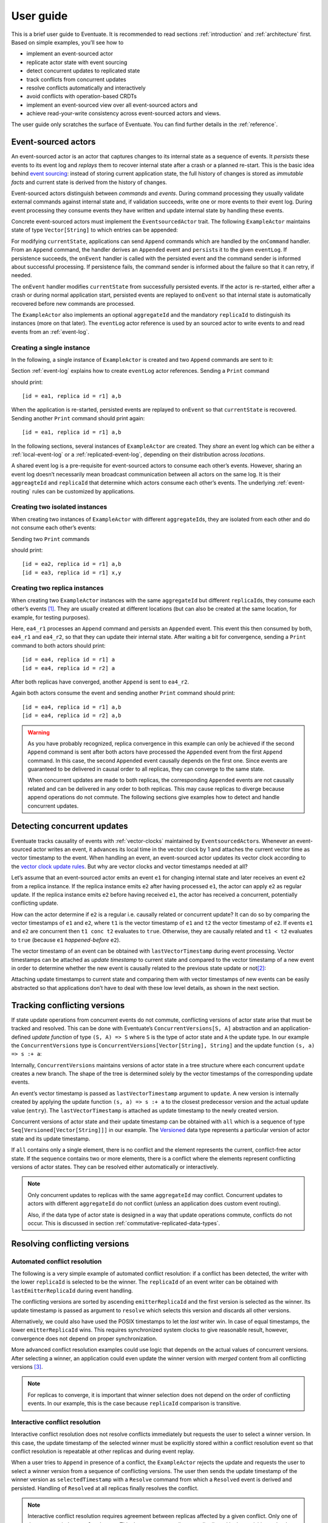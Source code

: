 .. _user-guide:

----------
User guide
----------

This is a brief user guide to Eventuate. It is recommended to read sections :ref:`introduction` and :ref:`architecture` first. Based on simple examples, you’ll see how to

- implement an event-sourced actor
- replicate actor state with event sourcing
- detect concurrent updates to replicated state
- track conflicts from concurrent updates
- resolve conflicts automatically and interactively
- avoid conflicts with operation-based CRDTs
- implement an event-sourced view over all event-sourced actors and
- achieve read-your-write consistency across event-sourced actors and views.

The user guide only scratches the surface of Eventuate. You can find further details in the :ref:`reference`.

Event-sourced actors
--------------------

An event-sourced actor is an actor that captures changes to its internal state as a sequence of events. It *persists* these events to its event log and *replays* them to recover internal state after a crash or a planned re-start. This is the basic idea behind `event sourcing`_: instead of storing current application state, the full history of changes is stored as *immutable facts* and current state is derived from the history of changes.

Event-sourced actors distinguish between *commands* and *events*. During command processing they usually validate external commands against internal state and, if validation succeeds, write one or more events to their event log. During event processing they consume events they have written and update internal state by handling these events.

Concrete event-sourced actors must implement the ``EventsourcedActor`` trait. The following ``ExampleActor`` maintains state of type ``Vector[String]`` to which entries can be appended:

.. includecode:: code/UserGuideDoc.scala
   :snippet: event-sourced-actor

For modifying ``currentState``, applications can send ``Append`` commands which are handled by the ``onCommand`` handler. From an ``Append`` command, the handler derives an ``Appended`` event and ``persist``\ s it to the given ``eventLog``. If persistence succeeds, the ``onEvent`` handler is called with the persisted event and the command sender is informed about successful processing. If persistence fails, the command sender is informed about the failure so that it can retry, if needed. 

The ``onEvent`` handler modifies ``currentState`` from successfully persisted events. If the actor is re-started, either after a crash or during normal application start, persisted events are replayed to ``onEvent`` so that internal state is automatically recovered before new commands are processed.

The ``ExampleActor`` also implements an optional ``aggregateId`` and the mandatory ``replicaId`` to distinguish its instances (more on that later). The ``eventLog`` actor reference is used by an sourced actor to write events to and read events from an :ref:`event-log`. 

Creating a single instance
~~~~~~~~~~~~~~~~~~~~~~~~~~

In the following, a single instance of ``ExampleActor`` is created and two ``Append`` commands are sent to it: 

.. includecode:: code/UserGuideDoc.scala
   :snippet: create-one-instance

Section :ref:`event-log` explains how to create ``eventLog`` actor references. Sending a ``Print`` command 

.. includecode:: code/UserGuideDoc.scala
   :snippet: print-one-instance

should print::

    [id = ea1, replica id = r1] a,b

When the application is re-started, persisted events are replayed to ``onEvent`` so that ``currentState`` is recovered. Sending another ``Print`` command should print again::

    [id = ea1, replica id = r1] a,b

In the following sections, several instances of ``ExampleActor`` are created. They *share* an event log which can be either a :ref:`local-event-log` or a :ref:`replicated-event-log`, depending on their distribution across *locations*. 

A shared event log is a pre-requisite for event-sourced actors to consume each other’s events. However, sharing an event log doesn’t necessarily mean broadcast communication between all actors on the same log. It is their ``aggreagteId`` and ``replicaId`` that determine which actors consume each other’s events. The underlying :ref:`event-routing` rules can be customized by applications.

Creating two isolated instances
~~~~~~~~~~~~~~~~~~~~~~~~~~~~~~~

When creating two instances of ``ExampleActor`` with different ``aggregateId``\ s, they are isolated from each other and do not consume each other’s events:

.. includecode:: code/UserGuideDoc.scala
   :snippet: create-two-instances

Sending two ``Print`` commands

.. includecode:: code/UserGuideDoc.scala
   :snippet: print-two-instances

should print::

    [id = ea2, replica id = r1] a,b
    [id = ea3, replica id = r1] x,y

Creating two replica instances
~~~~~~~~~~~~~~~~~~~~~~~~~~~~~~

When creating two ``ExampleActor`` instances with the same ``aggregateId`` but different ``replicaId``\ s, they consume each other’s events [#]_. They are usually created at different locations (but can also be created at the same location, for example, for testing purposes).

.. includecode:: code/UserGuideDoc.scala
   :snippet: create-replica-instances

Here, ``ea4_r1`` processes an ``Append`` command and persists an ``Appended`` event. This event this then consumed by both, ``ea4_r1`` and ``ea4_r2``, so that they can update their internal state. After waiting a bit for convergence, sending a ``Print`` command to both actors should print::

    [id = ea4, replica id = r1] a
    [id = ea4, replica id = r2] a

After both replicas have converged, another ``Append`` is sent to ``ea4_r2``. 

.. includecode:: code/UserGuideDoc.scala
   :snippet: send-another-append

Again both actors consume the event and sending another ``Print`` command should print::

    [id = ea4, replica id = r1] a,b
    [id = ea4, replica id = r2] a,b

.. warning::
   As you have probably recognized, replica convergence in this example can only be achieved if the second ``Append`` command is sent after both actors have processed the ``Appended`` event from the first ``Append`` command. In this case, the second ``Appended`` event causally depends on the first one. Since events are guaranteed to be delivered in causal order to all replicas, they can converge to the same state.

   When concurrent updates are made to both replicas, the corresponding ``Appended`` events are not causally related and can be delivered in any order to both replicas. This may cause replicas to diverge because append operations do not commute. The following sections give examples how to detect and handle concurrent updates.

Detecting concurrent updates
----------------------------

Eventuate tracks causality of events with :ref:`vector-clocks` maintained by ``EventsourcedActor``\ s. Whenever an event-sourced actor writes an event, it advances its local time in the vector clock by 1 and attaches the current vector time as vector timestamp to the event. When handling an event, an event-sourced actor updates its vector clock according to the `vector clock update rules`_. But why are vector clocks and vector timestamps needed at all?

Let’s assume that an event-sourced actor emits an event ``e1`` for changing internal state and later receives an event ``e2`` from a replica instance. If the replica instance emits ``e2`` after having processed ``e1``, the actor can apply ``e2`` as regular update. If the replica instance emits ``e2`` before having received ``e1``, the actor has received a concurrent, potentially conflicting update. 

How can the actor determine if ``e2`` is a regular i.e. causally related or concurrent update? It can do so by comparing the vector timestamps of ``e1`` and ``e2``, where ``t1`` is the vector timestamp of ``e1`` and ``t2`` the vector timestamp of ``e2``. If events ``e1`` and ``e2`` are concurrent then ``t1 conc t2`` evaluates to ``true``. Otherwise, they are causally related and ``t1 < t2`` evaluates to ``true`` (because ``e1`` *happened-before* ``e2``).

The vector timestamp of an event can be obtained with ``lastVectorTimestamp`` during event processing. Vector timestamps can be attached as *update timestamp* to current state and compared to the vector timestamp of a new event in order to determine whether the new event is causally related to the previous state update or not\ [#]_:

.. includecode:: code/UserGuideDoc.scala
   :snippet: detecting-concurrent-update

Attaching update timestamps to current state and comparing them with vector timestamps of new events can be easily abstracted so that applications don’t have to deal with these low level details, as shown in the next section. 

Tracking conflicting versions
-----------------------------

If state update operations from concurrent events do not commute, conflicting versions of actor state arise that must be tracked and resolved. This can be done with Eventuate’s ``ConcurrentVersions[S, A]`` abstraction and an application-defined *update function* of type ``(S, A) => S`` where ``S`` is the type of actor state and ``A`` the update type. In our example the ``ConcurrentVersions`` type is ``ConcurrentVersions[Vector[String], String]`` and the update function ``(s, a) => s :+ a``:

.. includecode:: code/UserGuideDoc.scala
   :snippet: tracking-conflicting-versions

Internally, ``ConcurrentVersions`` maintains versions of actor state in a tree structure where each concurrent ``update`` creates a new branch. The shape of the tree is determined solely by the vector timestamps of the corresponding update events. 

An event’s vector timestamp is passed as ``lastVectorTimestamp`` argument to ``update``. A new version is internally created by applying the update function ``(s, a) => s :+ a`` to the closest predecessor version and the actual update value (``entry``). The ``lastVectorTimestamp`` is attached as update timestamp to the newly created version.

Concurrent versions of actor state and their update timestamp can be obtained with ``all`` which is a sequence of type ``Seq[Versioned[Vector[String]]]`` in our example. The Versioned_ data type represents a particular version of actor state and its update timestamp. 

If ``all`` contains only a single element, there is no conflict and the element represents the current, conflict-free actor state. If the sequence contains two or more elements, there is a conflict where the elements represent conflicting versions of actor states. They can be resolved either automatically or interactively.

.. note::
   Only concurrent updates to replicas with the same ``aggregateId`` may conflict. Concurrent updates to actors with different ``aggregateId`` do not conflict (unless an application does custom event routing).

   Also, if the data type of actor state is designed in a way that update operations commute, conflicts do not occur. This is discussed in section :ref:`commutative-replicated-data-types`.

Resolving conflicting versions
------------------------------

Automated conflict resolution
~~~~~~~~~~~~~~~~~~~~~~~~~~~~~

The following is a very simple example of automated conflict resolution: if a conflict has been detected, the writer with the lower ``replicaId`` is selected to be the winner. The ``replicaId`` of an event writer can be obtained with ``lastEmitterReplicaId`` during event handling.

.. includecode:: code/UserGuideDoc.scala
   :snippet: automated-conflict-resolution

The conflicting versions are sorted by ascending ``emitterReplicaId`` and the first version is selected as the winner. Its update timestamp is passed as argument to ``resolve`` which selects this version and discards all other versions.

Alternatively, we could also have used the POSIX timestamps to let the *last* writer win. In case of equal timestamps, the lower ``emitterReplicaId`` wins. This requires synchronized system clocks to give reasonable result, however, convergence does not depend on proper synchronization.

More advanced conflict resolution examples could use logic that depends on the actual values of concurrent versions. After selecting a winner, an application could even update the winner version with *merged* content from all conflicting versions [#]_.

.. note::
   For replicas to converge, it is important that winner selection does not depend on the order of conflicting events. In our example, this is the case because ``replicaId`` comparison is transitive.

Interactive conflict resolution
~~~~~~~~~~~~~~~~~~~~~~~~~~~~~~~

Interactive conflict resolution does not resolve conflicts immediately but requests the user to select a winner version. In this case, the update timestamp of the selected winner must be explicitly stored within a conflict resolution event so that conflict resolution is repeatable at other replicas and during event replay.

.. includecode:: code/UserGuideDoc.scala
   :snippet: interactive-conflict-resolution

When a user tries to ``Append`` in presence of a conflict, the ``ExampleActor`` rejects the update and requests the user to select a winner version from a sequence of conflicting versions. The user then sends the update timestamp of the winner version as ``selectedTimestamp`` with a ``Resolve`` command from which a ``Resolved`` event is derived and persisted. Handling of ``Resolved`` at all replicas finally resolves the conflict.

.. note::
   Interactive conflict resolution requires agreement between replicas affected by a given conflict. Only one of them may emit the ``Resolved`` event. This does not necessarily mean distributed lock acquisition or leader (= resolver) election but can also rely on static rules such as *only the initial creator location of an aggregate is allowed to resolve the conflict*\ [#]_. This rule is implemented in the :ref:`example-application`.

.. _commutative-replicated-data-types:

Operation-based CRDTs
---------------------

If state update operations commute, there’s no need to use Eventuate’s ``ConcurrentVersions`` utility. A simple example is a replicated counter, which converges because the increment and decrement operations commute. A formal to approach to commutative replicated data types (CmRDTs) or operation-based CRDTs is given in the paper `A comprehensive study of Convergent and Commutative Replicated Data Types`_ by Marc Shapiro et al. Eventuate is a good basis for implementing operation-based CRDTs:

- Update operations can be modeled as events that are reliably broadcasted to all replicas by a :ref:`replicated-event-log`.
- The command and event handler of an event-sourced actor can be used to implement the two update phases mentioned in the paper: *atSource* and *downstream*, respectively.
- All *downstream* preconditions mentioned in the paper are satisfied by causal delivery of update operations which is guaranteed for actors consuming from a replicated event log.

Eventuate already provides implementations for some of the operation-based CRDTs in the paper. They can be accessed and used via *CRDT services*. CRDT services free applications from dealing with low-level details like event-sourced actors or command messages. CRDT operations are asynchronous methods on the service interface. The following is the definition of Eventuate’s ORSetService_:

.. includecode:: ../main/scala/com/rbmhtechnology/eventuate/crdt/ORSet.scala
   :snippet: or-set-service

The ORSetService_ is a CRDT service that manages ORSet_ instances which are specified in section 3.3.5 in the paper. It implements the asynchronous ``add`` and ``remove`` methods and inherits the ``value(id: String): Set[A]`` method from ``CRDTService`` for reading the current value. Their ``id`` parameter identifies an ``ORSet`` instance. Instances are automatically created by the service on demand. A usage example is the ReplicatedOrSetSpec_ that is based on Akka’s `multi node testkit`_.

New operation-based CRDTs and their service interfaces can be implemented with the CRDT development framework, by defining an instance of the CRDTServiceOps_ type class and implementing the CRDTService_ trait. Take a look at the `CRDT sources`_ for examples. 

.. hint::
   Eventuate’s CRDT approach is also described in `this article`_.

.. _this article: https://krasserm.github.io/2015/02/17/Implementing-operation-based-CRDTs/

Event-sourced views
-------------------

Event-sourced views are a functional subset of event-sourced actors. They can only consume events from an event log but cannot produce new events. A view that doesn’t define an ``aggregateId`` can consume events from all event-sourced actors on the same event log. If it defines an ``aggregateId`` it can only consume events from event-sourced actors with the same ``aggregateId`` (assuming the default event routing rules).

Concrete event-sourced views must implement the ``EventsourcedView`` trait. In the following example, the view counts all ``Appended`` and ``Resolved`` events emitted by all event-sourced actors on the same ``eventLog``. It doesn’t define an ``aggregateId``:

.. includecode:: code/UserGuideDoc.scala
   :snippet: event-sourced-view

Event-sourced views handle events in the same way as event-sourced actors by implementing an ``onEvent`` handler. The ``onCommand`` handler in the example processes the read commands ``GetAppendCount`` and ``GetResolveCount``.

.. _conditional-commands:

Conditional commands
--------------------

Events emitted by one event-sourced actor are asynchronously consumed by other event sourced-actors or views. For example, an application that successfully appended an entry to an ``ExampleActor`` may not immediately see that update in the ``appendCount`` of ``ExampleView``. To achieve read-your-write consistency between an event-sourced actor and a view, the view should delay command processing until the emitted event has been consumed by the view. This is possible with a ``ConditionalCommand``.

.. includecode:: code/UserGuideDoc.scala
   :snippet: conditional-commands

The ``ExampleActor`` includes the event’s vector timestamp in its ``AppendSuccess`` reply. Together with the actual ``GetAppendCount`` command, the timestamp is included as condition into a ``ConditionalCommand`` and sent to the view. ``EventsourcedView`` internally delays the command, if needed, and only dispatches ``GetAppendCount`` to ``onCommand`` after having received an event whose timestamp is ``>=`` the condition timestamp in the conditional command\ [#]_. When running the example with an empty event log, it should print::

    append count = 1

.. note::
   Not only event-sourced views but also event-sourced actors can receive and delay conditional commands. Also, delaying conditional commands may re-order them relative to other conditional and non-conditional commands.

.. _ZooKeeper: http://zookeeper.apache.org/
.. _event sourcing: http://martinfowler.com/eaaDev/EventSourcing.html
.. _vector clock update rules: http://en.wikipedia.org/wiki/Vector_clock
.. _version vector update rules: http://en.wikipedia.org/wiki/Version_vector
.. _multi node testkit: http://doc.akka.io/docs/akka/2.3.9/dev/multi-node-testing.html
.. _ReplicatedOrSetSpec: https://github.com/RBMHTechnology/eventuate/blob/master/src/multi-jvm/scala/com/rbmhtechnology/eventuate/crdt/ReplicatedORSetSpec.scala
.. _CRDT sources: https://github.com/RBMHTechnology/eventuate/tree/master/src/main/scala/com/rbmhtechnology/eventuate/crdt
.. _A comprehensive study of Convergent and Commutative Replicated Data Types: http://hal.upmc.fr/file/index/docid/555588/filename/techreport.pdf

.. _Versioned: latest/api/index.html#com.rbmhtechnology.eventuate.Versioned
.. _ORSet: latest/api/index.html#com.rbmhtechnology.eventuate.crdt.ORSet
.. _ORSetService: latest/api/index.html#com.rbmhtechnology.eventuate.crdt.ORSetService
.. _CRDTService: latest/api/index.html#com.rbmhtechnology.eventuate.crdt.CRDTService
.. _CRDTServiceOps: latest/api/index.html#com.rbmhtechnology.eventuate.crdt.CRDTServiceOps

.. [#] ``EventsourcedActor``\ s and ``EventsourcedView``\ s that have an undefined ``aggregateId`` can consume events from all other actors on the same event log. 

.. [#] Attached update timestamps are not version vectors because we use `vector clock update rules`_ instead of `version vector update rules`_. Consequently, update timestamp equivalence cannot be used as criterion for replica convergence.

.. [#] A formal approach to automatically *merge* concurrent versions of application state are convergent replicated data types (CvRDTs) or state-based CRDTs.

.. [#] Distributed lock acquisition or leader election require an external coordination service like ZooKeeper_, for example, whereas static rules do not.

.. [#] More precisely, the command is dispatched if the current time of the view’s internal clock is ``>=`` the condition timestamp in the conditional command. The view’s internal clock is updated by *merging* its current time with the vector timestamps of received events. 
